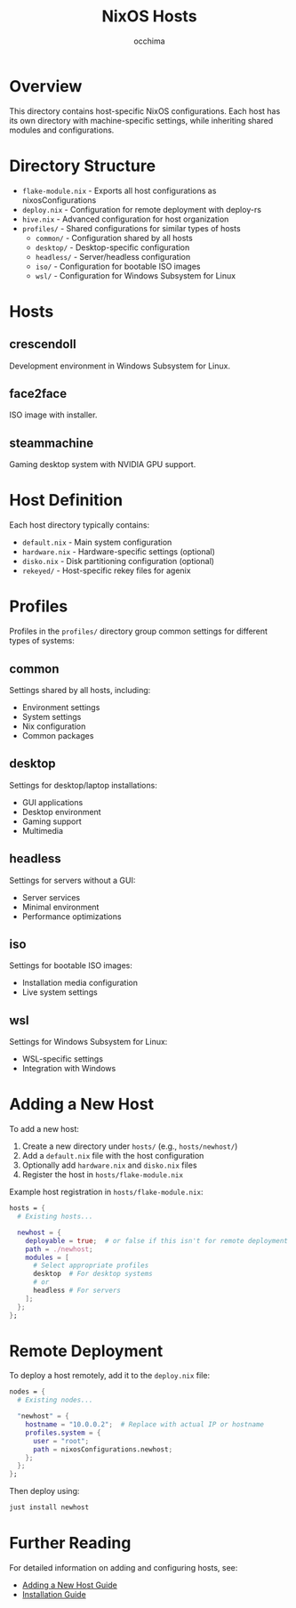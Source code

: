 #+TITLE: NixOS Hosts
#+AUTHOR: occhima
#+DESCRIPTION: Host-specific NixOS configurations

* Overview

This directory contains host-specific NixOS configurations. Each host has its own directory with machine-specific settings, while inheriting shared modules and configurations.

* Directory Structure

- ~flake-module.nix~ - Exports all host configurations as nixosConfigurations
- ~deploy.nix~ - Configuration for remote deployment with deploy-rs
- ~hive.nix~ - Advanced configuration for host organization
- ~profiles/~ - Shared configurations for similar types of hosts
  - ~common/~ - Configuration shared by all hosts
  - ~desktop/~ - Desktop-specific configuration
  - ~headless/~ - Server/headless configuration
  - ~iso/~ - Configuration for bootable ISO images
  - ~wsl/~ - Configuration for Windows Subsystem for Linux

* Hosts

** crescendoll

Development environment in Windows Subsystem for Linux.

** face2face

ISO image with installer.

** steammachine

Gaming desktop system with NVIDIA GPU support.

* Host Definition

Each host directory typically contains:

- ~default.nix~ - Main system configuration
- ~hardware.nix~ - Hardware-specific settings (optional)
- ~disko.nix~ - Disk partitioning configuration (optional)
- ~rekeyed/~ - Host-specific rekey files for agenix

* Profiles

Profiles in the ~profiles/~ directory group common settings for different types of systems:

** common

Settings shared by all hosts, including:
- Environment settings
- System settings
- Nix configuration
- Common packages

** desktop

Settings for desktop/laptop installations:
- GUI applications
- Desktop environment
- Gaming support
- Multimedia

** headless

Settings for servers without a GUI:
- Server services
- Minimal environment
- Performance optimizations

** iso

Settings for bootable ISO images:
- Installation media configuration
- Live system settings

** wsl

Settings for Windows Subsystem for Linux:
- WSL-specific settings
- Integration with Windows

* Adding a New Host

To add a new host:

1. Create a new directory under ~hosts/~ (e.g., ~hosts/newhost/~)
2. Add a ~default.nix~ file with the host configuration
3. Optionally add ~hardware.nix~ and ~disko.nix~ files
4. Register the host in ~hosts/flake-module.nix~

Example host registration in ~hosts/flake-module.nix~:

#+begin_src nix
hosts = {
  # Existing hosts...

  newhost = {
    deployable = true;  # or false if this isn't for remote deployment
    path = ./newhost;
    modules = [
      # Select appropriate profiles
      desktop  # For desktop systems
      # or
      headless # For servers
    ];
  };
};
#+end_src

* Remote Deployment

To deploy a host remotely, add it to the ~deploy.nix~ file:

#+begin_src nix
nodes = {
  # Existing nodes...

  "newhost" = {
    hostname = "10.0.0.2";  # Replace with actual IP or hostname
    profiles.system = {
      user = "root";
      path = nixosConfigurations.newhost;
    };
  };
};
#+end_src

Then deploy using:

#+begin_src bash
just install newhost
#+end_src

* Further Reading

For detailed information on adding and configuring hosts, see:
- [[../docs/guides/adding-host.md][Adding a New Host Guide]]
- [[../docs/guides/installation.md][Installation Guide]]
